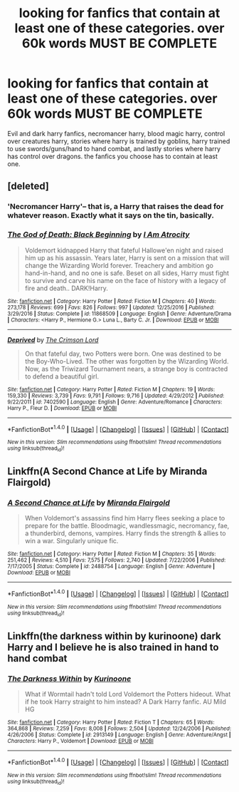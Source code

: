 #+TITLE: looking for fanfics that contain at least one of these categories. over 60k words MUST BE COMPLETE

* looking for fanfics that contain at least one of these categories. over 60k words MUST BE COMPLETE
:PROPERTIES:
:Author: DemonLordOfGaming
:Score: 0
:DateUnix: 1488749138.0
:DateShort: 2017-Mar-06
:FlairText: Request
:END:
Evil and dark harry fanfics, necromancer harry, blood magic harry, control over creatures harry, stories where harry is trained by goblins, harry trained to use swords/guns/hand to hand combat, and lastly stories where harry has control over dragons. the fanfics you choose has to contain at least one.


** [deleted]
:PROPERTIES:
:Score: 2
:DateUnix: 1488750147.0
:DateShort: 2017-Mar-06
:END:

*** 'Necromancer Harry'-- that is, a Harry that raises the dead for whatever reason. Exactly what it says on the tin, basically.
:PROPERTIES:
:Author: tloyc2015
:Score: 6
:DateUnix: 1488751541.0
:DateShort: 2017-Mar-06
:END:


*** [[http://www.fanfiction.net/s/11868509/1/][*/The God of Death: Black Beginning/*]] by [[https://www.fanfiction.net/u/2306275/I-Am-Atrocity][/I Am Atrocity/]]

#+begin_quote
  Voldemort kidnapped Harry that fateful Hallowe'en night and raised him up as his assassin. Years later, Harry is sent on a mission that will change the Wizarding World forever. Treachery and ambition go hand-in-hand, and no one is safe. Beset on all sides, Harry must fight to survive and carve his name on the face of history with a legacy of fire and death.. DARK!Harry.
#+end_quote

^{/Site/: [[http://www.fanfiction.net/][fanfiction.net]] *|* /Category/: Harry Potter *|* /Rated/: Fiction M *|* /Chapters/: 40 *|* /Words/: 273,178 *|* /Reviews/: 699 *|* /Favs/: 826 *|* /Follows/: 997 *|* /Updated/: 12/25/2016 *|* /Published/: 3/29/2016 *|* /Status/: Complete *|* /id/: 11868509 *|* /Language/: English *|* /Genre/: Adventure/Drama *|* /Characters/: <Harry P., Hermione G.> Luna L., Barty C. Jr. *|* /Download/: [[http://www.ff2ebook.com/old/ffn-bot/index.php?id=11868509&source=ff&filetype=epub][EPUB]] or [[http://www.ff2ebook.com/old/ffn-bot/index.php?id=11868509&source=ff&filetype=mobi][MOBI]]}

--------------

[[http://www.fanfiction.net/s/7402590/1/][*/Deprived/*]] by [[https://www.fanfiction.net/u/3269586/The-Crimson-Lord][/The Crimson Lord/]]

#+begin_quote
  On that fateful day, two Potters were born. One was destined to be the Boy-Who-Lived. The other was forgotten by the Wizarding World. Now, as the Triwizard Tournament nears, a strange boy is contracted to defend a beautiful girl.
#+end_quote

^{/Site/: [[http://www.fanfiction.net/][fanfiction.net]] *|* /Category/: Harry Potter *|* /Rated/: Fiction M *|* /Chapters/: 19 *|* /Words/: 159,330 *|* /Reviews/: 3,739 *|* /Favs/: 9,791 *|* /Follows/: 9,716 *|* /Updated/: 4/29/2012 *|* /Published/: 9/22/2011 *|* /id/: 7402590 *|* /Language/: English *|* /Genre/: Adventure/Romance *|* /Characters/: Harry P., Fleur D. *|* /Download/: [[http://www.ff2ebook.com/old/ffn-bot/index.php?id=7402590&source=ff&filetype=epub][EPUB]] or [[http://www.ff2ebook.com/old/ffn-bot/index.php?id=7402590&source=ff&filetype=mobi][MOBI]]}

--------------

*FanfictionBot*^{1.4.0} *|* [[[https://github.com/tusing/reddit-ffn-bot/wiki/Usage][Usage]]] | [[[https://github.com/tusing/reddit-ffn-bot/wiki/Changelog][Changelog]]] | [[[https://github.com/tusing/reddit-ffn-bot/issues/][Issues]]] | [[[https://github.com/tusing/reddit-ffn-bot/][GitHub]]] | [[[https://www.reddit.com/message/compose?to=tusing][Contact]]]

^{/New in this version: Slim recommendations using/ ffnbot!slim! /Thread recommendations using/ linksub(thread_id)!}
:PROPERTIES:
:Author: FanfictionBot
:Score: 1
:DateUnix: 1488750153.0
:DateShort: 2017-Mar-06
:END:


** Linkffn(A Second Chance at Life by Miranda Flairgold)
:PROPERTIES:
:Author: Ironworkshop
:Score: 1
:DateUnix: 1488755808.0
:DateShort: 2017-Mar-06
:END:

*** [[http://www.fanfiction.net/s/2488754/1/][*/A Second Chance at Life/*]] by [[https://www.fanfiction.net/u/100447/Miranda-Flairgold][/Miranda Flairgold/]]

#+begin_quote
  When Voldemort's assassins find him Harry flees seeking a place to prepare for the battle. Bloodmagic, wandlessmagic, necromancy, fae, a thunderbird, demons, vampires. Harry finds the strength & allies to win a war. Singularly unique fic.
#+end_quote

^{/Site/: [[http://www.fanfiction.net/][fanfiction.net]] *|* /Category/: Harry Potter *|* /Rated/: Fiction M *|* /Chapters/: 35 *|* /Words/: 251,462 *|* /Reviews/: 4,510 *|* /Favs/: 7,575 *|* /Follows/: 2,740 *|* /Updated/: 7/22/2006 *|* /Published/: 7/17/2005 *|* /Status/: Complete *|* /id/: 2488754 *|* /Language/: English *|* /Genre/: Adventure *|* /Download/: [[http://www.ff2ebook.com/old/ffn-bot/index.php?id=2488754&source=ff&filetype=epub][EPUB]] or [[http://www.ff2ebook.com/old/ffn-bot/index.php?id=2488754&source=ff&filetype=mobi][MOBI]]}

--------------

*FanfictionBot*^{1.4.0} *|* [[[https://github.com/tusing/reddit-ffn-bot/wiki/Usage][Usage]]] | [[[https://github.com/tusing/reddit-ffn-bot/wiki/Changelog][Changelog]]] | [[[https://github.com/tusing/reddit-ffn-bot/issues/][Issues]]] | [[[https://github.com/tusing/reddit-ffn-bot/][GitHub]]] | [[[https://www.reddit.com/message/compose?to=tusing][Contact]]]

^{/New in this version: Slim recommendations using/ ffnbot!slim! /Thread recommendations using/ linksub(thread_id)!}
:PROPERTIES:
:Author: FanfictionBot
:Score: 1
:DateUnix: 1488755819.0
:DateShort: 2017-Mar-06
:END:


** Linkffn(the darkness within by kurinoone) dark Harry and I believe he is also trained in hand to hand combat
:PROPERTIES:
:Author: PsychoHam_
:Score: 1
:DateUnix: 1488751799.0
:DateShort: 2017-Mar-06
:END:

*** [[http://www.fanfiction.net/s/2913149/1/][*/The Darkness Within/*]] by [[https://www.fanfiction.net/u/1034541/Kurinoone][/Kurinoone/]]

#+begin_quote
  What if Wormtail hadn't told Lord Voldemort the Potters hideout. What if he took Harry straight to him instead? A Dark Harry fanfic. AU Mild HG
#+end_quote

^{/Site/: [[http://www.fanfiction.net/][fanfiction.net]] *|* /Category/: Harry Potter *|* /Rated/: Fiction T *|* /Chapters/: 65 *|* /Words/: 364,868 *|* /Reviews/: 7,259 *|* /Favs/: 8,008 *|* /Follows/: 2,504 *|* /Updated/: 12/24/2006 *|* /Published/: 4/26/2006 *|* /Status/: Complete *|* /id/: 2913149 *|* /Language/: English *|* /Genre/: Adventure/Angst *|* /Characters/: Harry P., Voldemort *|* /Download/: [[http://www.ff2ebook.com/old/ffn-bot/index.php?id=2913149&source=ff&filetype=epub][EPUB]] or [[http://www.ff2ebook.com/old/ffn-bot/index.php?id=2913149&source=ff&filetype=mobi][MOBI]]}

--------------

*FanfictionBot*^{1.4.0} *|* [[[https://github.com/tusing/reddit-ffn-bot/wiki/Usage][Usage]]] | [[[https://github.com/tusing/reddit-ffn-bot/wiki/Changelog][Changelog]]] | [[[https://github.com/tusing/reddit-ffn-bot/issues/][Issues]]] | [[[https://github.com/tusing/reddit-ffn-bot/][GitHub]]] | [[[https://www.reddit.com/message/compose?to=tusing][Contact]]]

^{/New in this version: Slim recommendations using/ ffnbot!slim! /Thread recommendations using/ linksub(thread_id)!}
:PROPERTIES:
:Author: FanfictionBot
:Score: 1
:DateUnix: 1488751834.0
:DateShort: 2017-Mar-06
:END:
